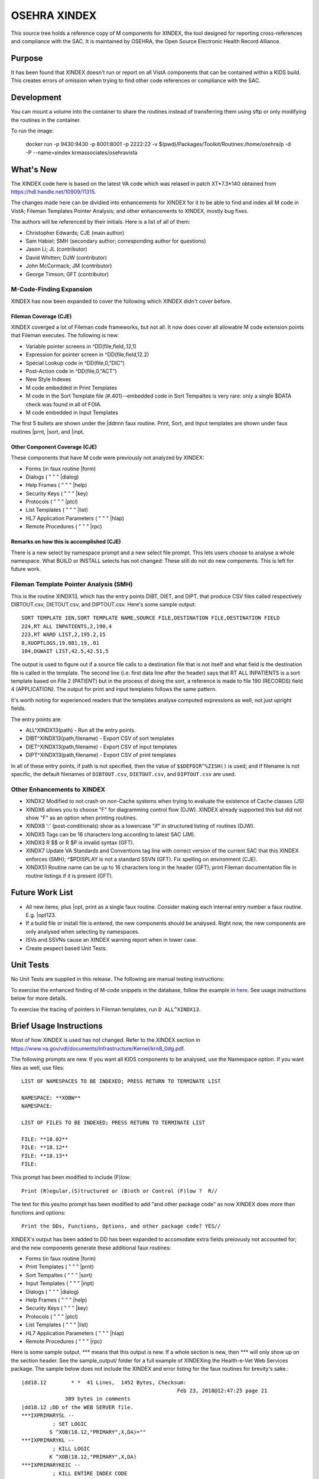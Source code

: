 .. title: OSEHRA XINDEX

==============
OSEHRA XINDEX
==============

This source tree holds a reference copy of M components for XINDEX, the
tool designed for reporting cross-references and compliance with the SAC.  It
is maintained by OSEHRA, the Open Source Electronic Health Record Alliance.

-------
Purpose
-------

It has been found that XINDEX doesn't run or report on all VistA components
that can be contained within a KIDS build. This creates errors of omission
when trying to find other code references or compliance with the SAC.

-----------
Development
-----------

You can mount a volume into the container to share the routines instead of
transferring them using sftp or only modifying the routines in the container.

To run the image:

    docker run -p 9430:9430 -p 8001:8001 -p 2222:22 -v $(pwd)/Packages/Toolkit/Routines:/home/osehra/p -d -P --name=xindex krmassociates/osehravista

-----------
What's New
-----------

The XINDEX code here is based on the latest VA code which was relased in patch
XT*7.3*140 obtained from https://hdl.handle.net/10909/11315.

The changes made here can be dividied into enhancements for XINDEX for it to be
able to find and index all M code in VistA; Fileman Templates Pointer Analysis;
and other enhancements to XINDEX, mostly bug fixes.

The authors will be referenced by their initials. Here is a list of all of them:

* Christopher Edwards; CJE (main author)
* Sam Habiel; SMH (secondary author; corresponding author for questions)
* Jason Li; JL (contributor)
* David Whitten; DJW (contributor)
* John McCormack; JM (contributor)
* George Timson; GFT (contributor)

M-Code-Finding Expansion
========================
XINDEX has now been expanded to cover the following which XINDEX didn't cover
before.

Fileman Coverage (CJE)
----------------------
XINDEX coverged a lot of Fileman code frameworks, but not all. It now does 
cover all allowable M code extension points that Fileman executes. The following
is new:

* Variable pointer screens in ^DD(file,field,.12,1)
* Expression for pointer screen in ^DD(file,field,12.2)
* Special Lookup code in ^DD(file,0,"DIC")
* Post-Action code in ^DD(file,0,"ACT")
* New Style Indexes
* M code embedded in Print Templates
* M code in the Sort Template file (#.401)--embedded code in Sort Tempaltes is very rare: only a single $DATA check was found in all of FOIA.
* M code embedded in Input Templates

The first 5 bullets are shown under the \|ddnnn faux routine. Print, Sort, and
Input templates are shown under faux routines \|prnt, \|sort, and \|inpt.


Other Component Coverage (CJE)
------------------------------
These components that have M code were previously not analyzed by XINDEX:

* Forms (in faux routine \|form)
* Dialogs ( " " " \|dialog)
* Help Frames ( " " " \|help)
* Security Keys ( " " " \|key)
* Protocols ( " " " \|ptcl)
* List Templates ( " " " \|list)
* HL7 Application Parameters ( " " " \|hlap)
* Remote Procedures ( " " " \|rpc)

Remarks on how this is accomplished (CJE)
-----------------------------------------
There is a new select by namespace prompt and a new select file prompt. This
lets users choose to analyse a whole namespace. What BUILD or INSTALL selects
has not changed: These still do not do new components. This is left for future
work.

Fileman Template Pointer Analysis (SMH)
=======================================
This is the routine XINDX13, which has the entry points DIBT, DIET, and DIPT,
that produce CSV files called respectively DIBTOUT.csv, DIETOUT.csv,
and DIPTOUT.csv. Here's some sample output::

  SORT TEMPLATE IEN,SORT TEMPLATE NAME,SOURCE FILE,DESTINATION FILE,DESTINATION FIELD
  224,RT ALL INPATIENTS,2,190,4
  223,RT WARD LIST,2,195.2,15
  8,XUOPTLOGS,19.081,19,.01
  104,DGWAIT LIST,42.5,42.51,5

The output is used to figure out if a source file calls to a destination file
that is not itself and what field is the destination file is called in the
template. The second line (i.e. first data line after the header) says that RT
ALL INPATIENTS is a sort template based on File 2 (PATIENT) but in the process
of doing the sort, a reference is made to file 190 (RECORDS) field 4
(APPLICATION). The output for print and input templates follows the same
pattern.

It's worth noting for experienced readers that the templates analyse computed
expressions as well, not just upright fields.

The entry points are:

* ALL^XINDX13(path) - Run all the entry points.
* DIBT^XINDX13(path,filename) - Export CSV of sort templates
* DIET^XINDX13(path,filename) - Export CSV of input templates
* DIPT^XINDX13(path,filename) - Export CSV of print templates

In all of these entry points, if path is not specified, then the value of
``$$DEFDIR^%ZISH()`` is used; and if filename is not specific, the default
filenames of ``DIBTOUT.csv``, ``DIETOUT.csv``, and ``DIPTOUT.csv`` are used.

Other Enhancements to XINDEX
============================
* XINDX2 Modified to not crash on non-Cache systems when trying to evaluate the existence of Cache classes (JS)
* XINDX6 allows you to choose "F" for diagramming control flow (DJW). XINDEX already supported this but did not show "F" as an option when printing routines.
* XINDX8 ':' (post-conditionals) show as a lowercase "if" in structured listing of routines (DJW).
* XINDX5 Tags can be 16 characters long according to latest SAC (JM).
* XINDX3 R $$ or R $P is invalid syntax (GFT).
* XINDX7 Update VA Standards and Conventions tag line with correct version of the current SAC that this XINDEX enforces (SMH); ^$PDISPLAY is not a standard SSVN (GFT). Fix spelling on environment (CJE).
* XINDX51 Routine name can be up to 16 characters long in the header (GFT); print Fileman documentation file in routine listings if it is present (GFT).

----------------
Future Work List
----------------

* All new items, plus \|opt, print as a single faux routine. Consider making each internal entry number a faux routine. E.g. \|opt123.
* If a build file or install file is entered, the new components should be analysed. Right now, the new components are only analysed when selecting by namespaces.
* ISVs and SSVNs cause an XINDEX warning report when in lower case.
* Create pexpect based Unit Tests.

----------
Unit Tests
----------

No Unit Tests are supplied in this release. The following are manual testing instructions:

To exercise the enhanced finding of M-code snippets in the database, follow the example in `here <sample_output/request_to_index_all_of_XOBW.txt>`_. See usage instructions below for more details.

To exercise the tracing of pointers in Fileman templates, run ``D
ALL^XINDX13``.

------------------------
Brief Usage Instructions
------------------------
Most of how XINDEX is used has not changed. Refer to the XINDEX section in https://www.va.gov/vdl/documents/Infrastructure/Kernel/krn8_0dg.pdf.

The following prompts are new. If you want all KIDS components to be analysed, use the Namespace option. If you want files as well, use files::

  LIST OF NAMESPACES TO BE INDEXED; PRESS RETURN TO TERMINATE LIST

  NAMESPACE: **XOBW**
  NAMESPACE:

  LIST OF FILES TO BE INDEXED; PRESS RETURN TO TERMINATE LIST

  FILE: **18.02**
  FILE: **18.12** 
  FILE: **18.13**
  FILE: 

This prompt has been modified to include (F)low::

  Print (R)egular,(S)tructured or (B)oth or Control (F)low ?  R//

The text for this yes/no prompt has been modified to add "and other package code" as now XINDEX does more than functions and options::

  Print the DDs, Functions, Options, and other package code? YES//

XINDEX's output has been added to DD has been expanded to accomodate extra fields preiovusly not accounted for; and the new components generate these additional faux routines:

* Forms (in faux routine \|form)
* Print Templates ( " " " \|prnt)
* Sort Tempaltes ( " " " \|sort) 
* Input Templates ( " " " \|inpt)
* Dialogs ( " " " \|dialog)
* Help Frames ( " " " \|help)
* Security Keys ( " " " \|key)
* Protocols ( " " " \|ptcl)
* List Templates ( " " " \|list)
* HL7 Application Parameters ( " " " \|hlap)
* Remote Procedures ( " " " \|rpc)

Here is some sample output. \*\*\* means that this output is new. If a whole section is new, then \*\*\* will only show up on the section header. See the sample_output/ folder for a full example of XINDEXing the Health-e-Vet Web Services package. The sample below does not include the XINDEX and error listing for the faux routines for brevity's sake.::


  |dd18.12        * *  41 Lines,  1452 Bytes, Checksum: 
                                                    Feb 23, 2018@12:47:25 page 21
                389 bytes in comments
  |dd18.12 ;DD of the WEB SERVER file.
  ***IXPRIMARYSL --
            ; SET LOGIC
           S ^XOB(18.12,"PRIMARY",X,DA)=""
  ***IXPRIMARYKL --
            ; KILL LOGIC
           K ^XOB(18.12,"PRIMARY",X,DA)
  ***IXPRIMARYKEIC --
            ; KILL ENTIRE INDEX CODE
           K ^XOB(18.12,"PRIMARY")
  .01      ; NAME
           K:$L(X)>30!($L(X)<3)!'(X'?1P.E) X
  .01XRF1S ; SET LOGIC FOR 'B' XREF
           S ^XOB(18.12,"B",$E(X,1,30),DA)=""
  .01XRF1K ; KILL LOGIC FOR 'B' XREF
           K ^XOB(18.12,"B",$E(X,1,30),DA)
  ...
  ...
  ...
  ***|inpt        * *  15 Lines,  403 Bytes, Checksum: Feb 23, 2018@12:47:25 page 24
                151 bytes in comments
  |inpt    ; '' Input Templates.
           ;
  1749     ; XOBW WEB SERVER KEY SETUP - EXECUTABLE CODE
           ;
  1747     ; XOBW WEB SERVER SETUP - EXECUTABLE CODE
           ;
           WRITE !!,"Security Credentials"
           WRITE !,"===================="
           IF +X=0 SET Y="@100"
           IF '$$SSLOK^XOBWENV() SET Y="@200"
           WRITE !!,"SSL Setup"
           WRITE !,"========="
  1748     ; XOBW WEB SERVICE EDIT - EXECUTABLE CODE
           WRITE !,"========="
           IF X'=1 SET Y=200
  ...
  ...
  ...
  ***|list        * *  50 Lines,  1516 Bytes, Checksum: 
                                                    Feb 23, 2018@12:47:25 page 25
                1031 bytes in comments
  |list    ; '' List Templates.
           ;
  666      ; XOBW WEB SERVER - HEADER CODE (#100)
           DO HDR^XOBWU
           ; XOBW WEB SERVER - EXPAND CODE (#102)
           DO EXPAND^XOBWU
           ; XOBW WEB SERVER - HELP CODE (#103)
           DO HELP^XOBWU
           ; XOBW WEB SERVER - EXIT CODE (#105)
           DO EXIT^XOBWU
           ; XOBW WEB SERVER - ENTRY CODE (#106)
           DO INIT^XOBWU
           ; XOBW WEB SERVER - ARRAY NAME (#107)
           I $L(^TMP("XOB) Q
  669      ; XOBW WEB SERVER LOOKUPKEY - HEADER CODE (#100)
           DO HDR^XOBWUA
           ; XOBW WEB SERVER LOOKUPKEY - EXPAND CODE (#102)
           DO EXPAND^XOBWUA
           ; XOBW WEB SERVER LOOKUPKEY - HELP CODE (#103)
           DO HELP^XOBWUA
           ; XOBW WEB SERVER LOOKUPKEY - EXIT CODE (#105)
           DO EXIT^XOBWUA
           ; XOBW WEB SERVER LOOKUPKEY - ENTRY CODE (#106)
           DO INIT^XOBWUA
           ; XOBW WEB SERVER LOOKUPKEY - ARRAY NAME (#107)
           I $L(^TMP("XOB) Q
  667      ; XOBW WEB SERVICE - HEADER CODE (#100)
           DO HDR^XOBWUS
           ; XOBW WEB SERVICE - EXPAND CODE (#102)
           DO EXPAND^XOBWUS
           ; XOBW WEB SERVICE - HELP CODE (#103)
           DO HELP^XOBWUS
           ; XOBW WEB SERVICE - EXIT CODE (#105)
           DO EXIT^XOBWUS
           ; XOBW WEB SERVICE - ENTRY CODE (#106)
           DO INIT^XOBWUS
           ; XOBW WEB SERVICE - ARRAY NAME (#107)
           I $L(^TMP("XOB) Q
  668      ; XOBW WEB SERVICE DISPLAY - HEADER CODE (#100)
           DO HDR^XOBWUS2
           ; XOBW WEB SERVICE DISPLAY - EXPAND CODE (#102)
           ;
           ; XOBW WEB SERVICE DISPLAY - HELP CODE (#103)
           DO HELP^XOBWUS2
           ; XOBW WEB SERVICE DISPLAY - EXIT CODE (#105)
           DO EXIT^XOBWUS2
           ; XOBW WEB SERVICE DISPLAY - ENTRY CODE (#106)
           DO INIT^XOBWUS2
           ; XOBW WEB SERVICE DISPLAY - ARRAY NAME (#107)
           ;

--------------------
Install Instructions
--------------------
From https://github.com/OSEHRA-Sandbox/XINDEX/releases, grab the latest KIDS build. Install that KIDS build into a VistA or RPMS system.
Here's an example of an install transcript (** means type the following **)::

    $ **$gtm_dist/mumps -r ^%XCMD 'S DUZ=1 D DUZ^XUP(DUZ),HOME^%ZIS,^XPDIL,^XPDI'**

    Enter a Host File: **./XT-7p3-10001T1.KID**

    KIDS Distribution saved on Feb 23, 2018@13:20:39
    Comment: T1 version

    This Distribution contains Transport Globals for the following Package(s):
    Build XT*7.3*10001
    Distribution OK!

    Want to Continue with Load? YES// **enter**
    Loading Distribution...

       XT*7.3*10001
    Use INSTALL NAME: XT*7.3*10001 to install this Distribution.

    Select INSTALL NAME: **XT*7.3*10001**      2/26/18@15:00:49
         => T1 version  ;Created on Feb 23, 2018@13:20:39

    This Distribution was loaded on Feb 26, 2018@15:00:49 with header of 
       T1 version  ;Created on Feb 23, 2018@13:20:39
       It consisted of the following Install(s):
       XT*7.3*10001
    Checking Install for Package XT*7.3*10001

    Install Questions for XT*7.3*10001



    Want KIDS to INHIBIT LOGONs during the install? NO// **enter** 
    Want to DISABLE Scheduled Options, Menu Options, and Protocols? NO// **enter** 


-----
Links
-----

* OSEHRA Homepage: http://osehra.org
* OSEHRA Repositories: http://code.osehra.org
* OSEHRA Github: https://github.com/OSEHRA
